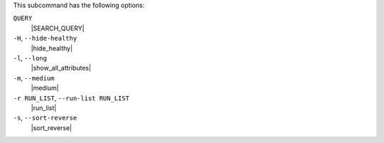 .. The contents of this file may be included in multiple topics (using the includes directive).
.. The contents of this file should be modified in a way that preserves its ability to appear in multiple topics.


This subcommand has the following options:

``QUERY``
   |SEARCH_QUERY|

``-H``, ``--hide-healthy``
   |hide_healthy|

``-l``, ``--long``
   |show_all_attributes|

``-m``, ``--medium``
   |medium|

``-r RUN_LIST``, ``--run-list RUN_LIST``
   |run_list|

``-s``, ``--sort-reverse``
   |sort_reverse|

